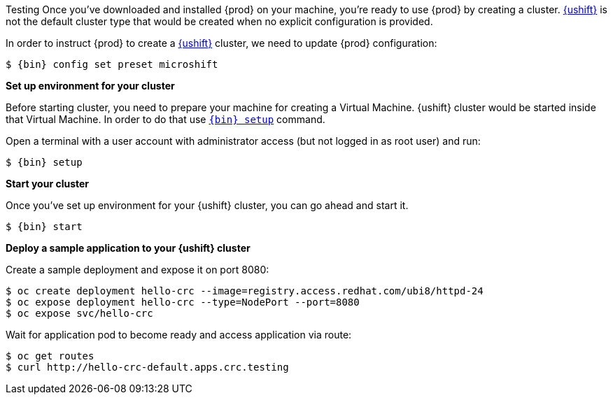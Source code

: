 Testing
Once you've downloaded and installed {prod} on your machine, you're ready to use {prod} by creating a cluster. https://www.redhat.com/en/topics/edge-computing/microshift[{ushift}]
is not the default cluster type that would be created when no explicit configuration is provided.

In order to instruct {prod} to create a https://www.redhat.com/en/topics/edge-computing/microshift[{ushift}] cluster, we need to update {prod} configuration:

[subs="+quotes,attributes"]
----
$ {bin} config set preset microshift
----

**Set up environment for your cluster**

Before starting cluster, you need to prepare your machine for creating a Virtual Machine. {ushift} cluster would be started
inside that Virtual Machine. In order to do that use xref:using.adoc#setting-up[`{bin} setup`] command.

Open a terminal with a user account with administrator access (but not logged in as root user) and run:
[subs="+quotes,attributes"]
----
$ {bin} setup
----

**Start your cluster**

Once you've set up environment for your {ushift} cluster, you can go ahead and start it.

[subs="+quotes,attributes"]
----
$ {bin} start
----

**Deploy a sample application to your {ushift} cluster**

Create a sample deployment and expose it on port 8080:

[subs="+quotes,attributes"]
----
$ oc create deployment hello-crc --image=registry.access.redhat.com/ubi8/httpd-24
$ oc expose deployment hello-crc --type=NodePort --port=8080
$ oc expose svc/hello-crc
----

Wait for application pod to become ready and access application via route:

[subs="+quotes,attributes"]
----
$ oc get routes
$ curl http://hello-crc-default.apps.crc.testing
----
